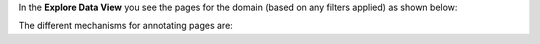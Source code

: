 In the **Explore Data View** you see the pages for the domain (based on any filters applied) as shown below:

.. image:: figures/explore_data_view.png
   :width: 800px
   :align: center
   :height: 400px
   :alt: alternate text

The different mechanisms for annotating pages are:






		     



